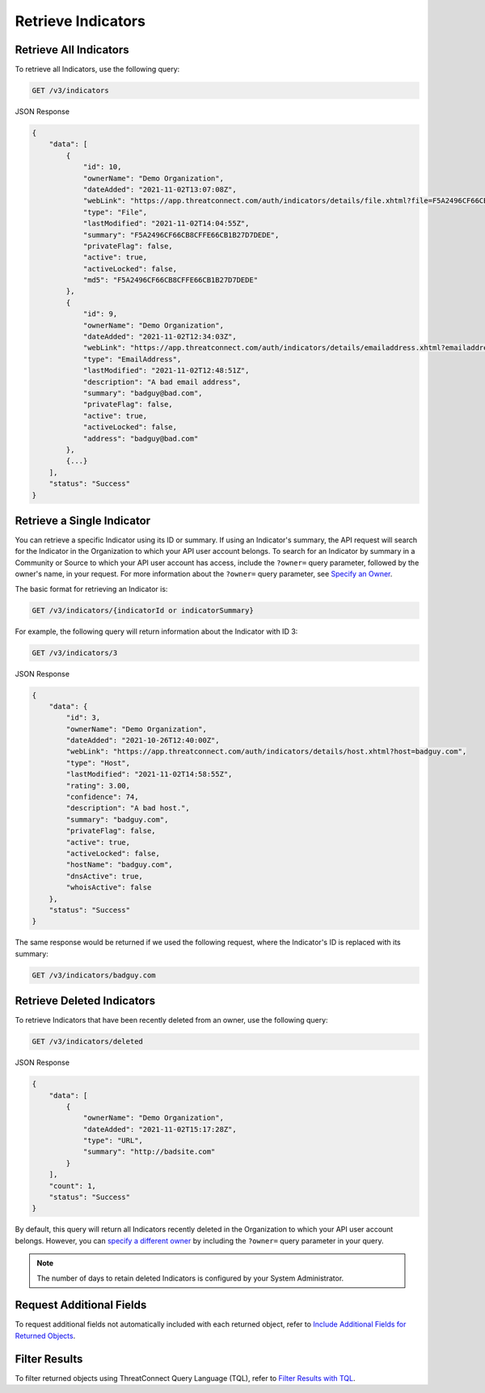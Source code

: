 Retrieve Indicators
-------------------

Retrieve All Indicators
^^^^^^^^^^^^^^^^^^^^^^^

To retrieve all Indicators, use the following query:

.. code::

    GET /v3/indicators

JSON Response

.. code:: json

    {
        "data": [
            {
                "id": 10,
                "ownerName": "Demo Organization",
                "dateAdded": "2021-11-02T13:07:08Z",
                "webLink": "https://app.threatconnect.com/auth/indicators/details/file.xhtml?file=F5A2496CF66CB8CFFE66CB1B27D7DEDE",
                "type": "File",
                "lastModified": "2021-11-02T14:04:55Z",
                "summary": "F5A2496CF66CB8CFFE66CB1B27D7DEDE",
                "privateFlag": false,
                "active": true,
                "activeLocked": false,
                "md5": "F5A2496CF66CB8CFFE66CB1B27D7DEDE"
            }, 
            {
                "id": 9,
                "ownerName": "Demo Organization",
                "dateAdded": "2021-11-02T12:34:03Z",
                "webLink": "https://app.threatconnect.com/auth/indicators/details/emailaddress.xhtml?emailaddress=badguy%40bad.com",
                "type": "EmailAddress",
                "lastModified": "2021-11-02T12:48:51Z",
                "description": "A bad email address",
                "summary": "badguy@bad.com",
                "privateFlag": false,
                "active": true,
                "activeLocked": false,
                "address": "badguy@bad.com"
            },
            {...}
        ], 
        "status": "Success"
    }


Retrieve a Single Indicator
^^^^^^^^^^^^^^^^^^^^^^^^^^^

You can retrieve a specific Indicator using its ID or summary. If using an Indicator's summary, the API request will search for the Indicator in the Organization to which your API user account belongs. To search for an Indicator by summary in a Community or Source to which your API user account has access, include the ``?owner=`` query parameter, followed by the owner's name, in your request. For more information about the ``?owner=`` query parameter, see `Specify an Owner <https://docs.threatconnect.com/en/latest/rest_api/v3/specify_owner.html>`_.

The basic format for retrieving an Indicator is:

.. code::

    GET /v3/indicators/{indicatorId or indicatorSummary}

For example, the following query will return information about the Indicator with ID 3:

.. code::

    GET /v3/indicators/3

JSON Response

.. code:: json

    {
        "data": {
            "id": 3,
            "ownerName": "Demo Organization",
            "dateAdded": "2021-10-26T12:40:00Z",
            "webLink": "https://app.threatconnect.com/auth/indicators/details/host.xhtml?host=badguy.com",
            "type": "Host",
            "lastModified": "2021-11-02T14:58:55Z",
            "rating": 3.00,
            "confidence": 74,
            "description": "A bad host.",
            "summary": "badguy.com",
            "privateFlag": false,
            "active": true,
            "activeLocked": false,
            "hostName": "badguy.com",
            "dnsActive": true,
            "whoisActive": false
        },
        "status": "Success"
    }

The same response would be returned if we used the following request, where the Indicator's ID is replaced with its summary:

.. code::

    GET /v3/indicators/badguy.com

Retrieve Deleted Indicators
^^^^^^^^^^^^^^^^^^^^^^^^^^^

To retrieve Indicators that have been recently deleted from an owner, use the following query:

.. code::

    GET /v3/indicators/deleted

JSON Response

.. code:: json

    {
        "data": [
            {
                "ownerName": "Demo Organization",
                "dateAdded": "2021-11-02T15:17:28Z",
                "type": "URL",
                "summary": "http://badsite.com"
            }
        ],
        "count": 1,
        "status": "Success"
    }

By default, this query will return all Indicators recently deleted in the Organization to which your API user account belongs. However, you can `specify a different owner <https://docs.threatconnect.com/en/latest/rest_api/v3/specify_owner.html>`_ by including the ``?owner=`` query parameter in your query.

.. note::
    The number of days to retain deleted Indicators is configured by your System Administrator.

Request Additional Fields
^^^^^^^^^^^^^^^^^^^^^^^^^

To request additional fields not automatically included with each returned object, refer to `Include Additional Fields for Returned Objects <https://docs.threatconnect.com/en/latest/rest_api/v3/additional_fields.html>`_.

Filter Results
^^^^^^^^^^^^^^

To filter returned objects using ThreatConnect Query Language (TQL), refer to `Filter Results with TQL <https://docs.threatconnect.com/en/latest/rest_api/v3/filter_results.html>`_.
